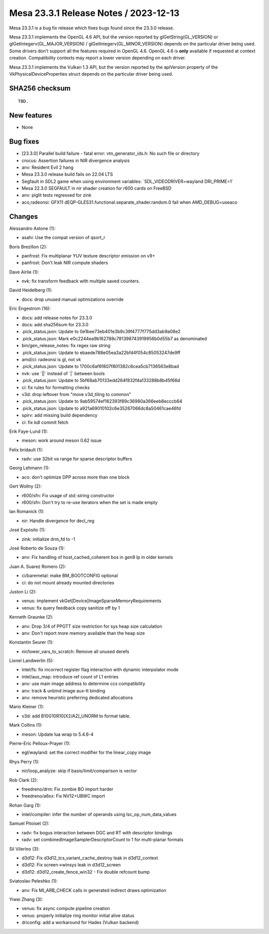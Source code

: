 Mesa 23.3.1 Release Notes / 2023-12-13
======================================

Mesa 23.3.1 is a bug fix release which fixes bugs found since the 23.3.0 release.

Mesa 23.3.1 implements the OpenGL 4.6 API, but the version reported by
glGetString(GL_VERSION) or glGetIntegerv(GL_MAJOR_VERSION) /
glGetIntegerv(GL_MINOR_VERSION) depends on the particular driver being used.
Some drivers don't support all the features required in OpenGL 4.6. OpenGL
4.6 is **only** available if requested at context creation.
Compatibility contexts may report a lower version depending on each driver.

Mesa 23.3.1 implements the Vulkan 1.3 API, but the version reported by
the apiVersion property of the VkPhysicalDeviceProperties struct
depends on the particular driver being used.

SHA256 checksum
---------------

::

    TBD.


New features
------------

- None


Bug fixes
---------

- [23.3.0] Parallel build failure - fatal error: vtn_generator_ids.h: No such file or directory
- crocus: Assertion failures in NIR divergence analysis
- anv: Resident Evil 2 hang
- Mesa 23.3.0 release build fails on 22.04 LTS
- Segfault in SDL2 game when using environment variables: \`SDL_VIDEODRIVER=wayland DRI_PRIME=1\`
- Mesa 22.3.0 SEGFAULT in nir shader creation for r600 cards on FreeBSD
- anv: piglit tests regressed for zink
- aco,radeonsi: GFX11 dEQP-GLES31.functional.separate_shader.random.0 fail when AMD_DEBUG=useaco


Changes
-------

Alessandro Astone (1):

- asahi: Use the compat version of qsort_r

Boris Brezillon (2):

- panfrost: Fix multiplanar YUV texture descriptor emission on v9+
- panfrost: Don't leak NIR compute shaders

Dave Airlie (1):

- nvk: fix transform feedback with multiple saved counters.

David Heidelberg (1):

- docs: drop unused manual optimizations override

Eric Engestrom (16):

- docs: add release notes for 23.3.0
- docs: add sha256sum for 23.3.0
- .pick_status.json: Update to 0e1bee73eb401e3b9c39f4777f775dd3ab9a08e2
- .pick_status.json: Mark e0c2244ea9b162788c781398743919956b0d55b7 as denominated
- bin/gen_release_notes: fix regex raw string
- .pick_status.json: Update to ebaede788e05ea3a22bfd4f054c85053247de9ff
- amd/ci: radeonsi is gl, not vk
- .pick_status.json: Update to 1700c6af6f807f801382c6cea5cb7136563e8bad
- nvk: use \`||\` instead of \`|\` between bools
- .pick_status.json: Update to 5bf68ab70133edd264f832f4a133288b8b45f66d
- ci: fix rules for formatting checks
- v3d: drop leftover from "move v3d_tiling to common"
- .pick_status.json: Update to 9ab59574ef162393f89c36980a366eeb8ecccb64
- .pick_status.json: Update to a921a69010102c6e35267066dc8a50461cae46fd
- spirv: add missing build dependency
- ci: fix kdl commit fetch

Erik Faye-Lund (1):

- meson: work around meson 0.62 issue

Felix bridault (1):

- radv: use 32bit va range for sparse descriptor buffers

Georg Lehmann (1):

- aco: don't optimize DPP across more than one block

Gert Wollny (2):

- r600/sfn: Fix usage of std::string constructor
- r600/sfn: Don't try to re-use iterators when the set is made empty

Ian Romanick (1):

- nir: Handle divergence for decl_reg

José Expósito (1):

- zink: initialize drm_fd to -1

José Roberto de Souza (1):

- anv: Fix handling of host_cached_coherent bos in gen9 lp in older kernels

Juan A. Suarez Romero (2):

- ci/baremetal: make BM_BOOTCONFIG optional
- ci: do not mount already mounted directories

Juston Li (2):

- venus: implement vkGet[Device]ImageSparseMemoryRequirements
- venus: fix query feedback copy sanitize off by 1

Kenneth Graunke (2):

- anv: Drop 3/4 of PPGTT size restriction for sys heap size calculation
- anv: Don't report more memory available than the heap size

Konstantin Seurer (1):

- nir/lower_vars_to_scratch: Remove all unused derefs

Lionel Landwerlin (5):

- intel/fs: fix incorrect register flag interaction with dynamic interpolator mode
- intel/aux_map: introduce ref count of L1 entries
- anv: use main image address to determine ccs compatibility
- anv: track & unbind image aux-tt binding
- anv: remove heuristic preferring dedicated allocations

Mario Kleiner (1):

- v3d: add B10G10R10[X2/A2]_UNORM to format table.

Mark Collins (1):

- meson: Update lua wrap to 5.4.6-4

Pierre-Eric Pelloux-Prayer (1):

- egl/wayland: set the correct modifier for the linear_copy image

Rhys Perry (1):

- nir/loop_analyze: skip if basis/limit/comparison is vector

Rob Clark (2):

- freedreno/drm: Fix zombie BO import harder
- freedreno/a6xx: Fix NV12+UBWC import

Rohan Garg (1):

- intel/compiler: infer the number of operands using lsc_op_num_data_values

Samuel Pitoiset (2):

- radv: fix bogus interaction between DGC and RT with descriptor bindings
- radv: set combinedImageSamplerDescriptorCount to 1 for multi-planar formats

Sil Vilerino (3):

- d3d12: Fix d3d12_tcs_variant_cache_destroy leak in d3d12_context
- d3d12: Fix screen->winsys leak in d3d12_screen
- d3d12: d3d12_create_fence_win32 - Fix double refcount bump

Sviatoslav Peleshko (1):

- anv: Fix MI_ARB_CHECK calls in generated indirect draws optimization

Yiwei Zhang (3):

- venus: fix async compute pipeline creation
- venus: properly initialize ring monitor initial alive status
- driconfig: add a workaround for Hades (Vulkan backend)
